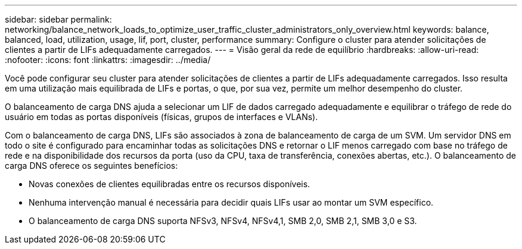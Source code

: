 ---
sidebar: sidebar 
permalink: networking/balance_network_loads_to_optimize_user_traffic_cluster_administrators_only_overview.html 
keywords: balance, balanced, load, utilization, usage, lif, port, cluster, performance 
summary: Configure o cluster para atender solicitações de clientes a partir de LIFs adequadamente carregados. 
---
= Visão geral da rede de equilíbrio
:hardbreaks:
:allow-uri-read: 
:nofooter: 
:icons: font
:linkattrs: 
:imagesdir: ../media/


[role="lead"]
Você pode configurar seu cluster para atender solicitações de clientes a partir de LIFs adequadamente carregados. Isso resulta em uma utilização mais equilibrada de LIFs e portas, o que, por sua vez, permite um melhor desempenho do cluster.

O balanceamento de carga DNS ajuda a selecionar um LIF de dados carregado adequadamente e equilibrar o tráfego de rede do usuário em todas as portas disponíveis (físicas, grupos de interfaces e VLANs).

Com o balanceamento de carga DNS, LIFs são associados à zona de balanceamento de carga de um SVM. Um servidor DNS em todo o site é configurado para encaminhar todas as solicitações DNS e retornar o LIF menos carregado com base no tráfego de rede e na disponibilidade dos recursos da porta (uso da CPU, taxa de transferência, conexões abertas, etc.). O balanceamento de carga DNS oferece os seguintes benefícios:

* Novas conexões de clientes equilibradas entre os recursos disponíveis.
* Nenhuma intervenção manual é necessária para decidir quais LIFs usar ao montar um SVM específico.
* O balanceamento de carga DNS suporta NFSv3, NFSv4, NFSv4,1, SMB 2,0, SMB 2,1, SMB 3,0 e S3.

